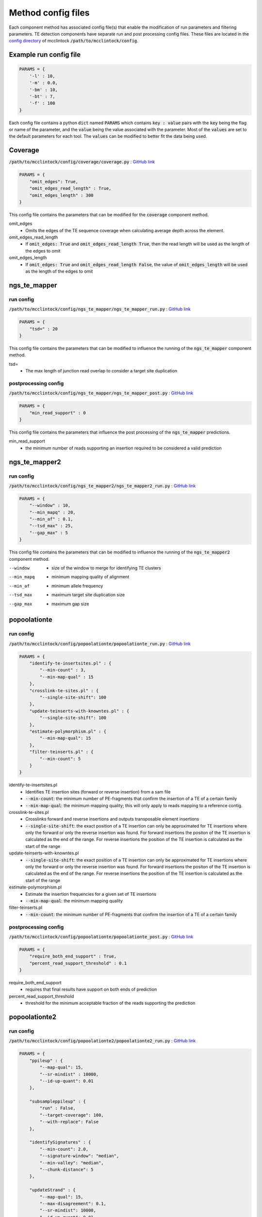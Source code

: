 
###################
Method config files
###################

Each component method has associated config file(s) that enable the modification of run parameters and filtering parameters. TE detection components have separate run and post processing config files. These files are located in the `config directory <https://github.com/bergmanlab/mcclintock/tree/master/config>`_ of mcclintock :code:`/path/to/mcclintock/config`.

***********************
Example run config file
***********************
.. code:: python

    PARAMS = {
        '-l' : 10,
        '-m' : 0.0,
        '-bm' : 10,
        '-bt' : 7,
        '-f' : 100
    }

Each config file contains a python :code:`dict` named :code:`PARAMS` which contains :code:`key : value` pairs with the :code:`key` being the flag or name of the parameter, and the :code:`value` being the value associated with the parameter. Most of the :code:`values` are set to the default parameters for each tool. The :code:`values` can be modified to better fit the data being used.

********
Coverage
********
:code:`/path/to/mcclintock/config/coverage/coverage.py` : `GitHub link <https://github.com/bergmanlab/mcclintock/blob/master/config/coverage/coverage.py>`_

.. code:: python

    PARAMS = {
        "omit_edges": True,
        "omit_edges_read_length" : True,
        "omit_edges_length" : 300
    }

This config file contains the parameters that can be modified for the :code:`coverage` component method.

omit_edges
  * Omits the edges of the TE sequence coverage when calculating average depth across the element.

omit_edges_read_length
  * If :code:`omit_edges: True` and :code:`omit_edges_read_length True`, then the read length will be used as the length of the edges to omit

omit_edges_length
  * If :code:`omit_edges: True` and :code:`omit_edges_read_length False`, the value of :code:`omit_edges_length` will be used as the length of the edges to omit

*************
ngs_te_mapper
*************

run config
==========
:code:`/path/to/mcclintock/config/ngs_te_mapper/ngs_te_mapper_run.py` : `GitHub link <https://github.com/bergmanlab/mcclintock/blob/master/config/ngs_te_mapper/ngs_te_mapper_run.py>`_

.. code:: python

    PARAMS = {
        "tsd=" : 20
    }

This config file contains the parameters that can be modified to influence the running of the :code:`ngs_te_mapper` component method.

tsd=
  * The max length of junction read overlap to consider a target site duplication

postprocessing config
=====================
:code:`/path/to/mcclintock/config/ngs_te_mapper/ngs_te_mapper_post.py` : `GitHub link <https://github.com/bergmanlab/mcclintock/blob/master/config/ngs_te_mapper/ngs_te_mapper_post.py>`_

.. code:: python

    PARAMS = {
        "min_read_support" : 0
    }

This config file contains the parameters that influence the post processing of the :code:`ngs_te_mapper` predictions.

min_read_support
  * the minimum number of reads supporting an insertion required to be considered a valid prediction


**************
ngs_te_mapper2
**************

run config
==========
:code:`/path/to/mcclintock/config/ngs_te_mapper2/ngs_te_mapper2_run.py` : `GitHub link <https://github.com/bergmanlab/mcclintock/blob/master/config/ngs_te_mapper2/ngs_te_mapper2_run.py>`_

.. code:: python

  PARAMS = {
      "--window" : 10,
      "--min_mapq" : 20,
      "--min_af" : 0.1,
      "--tsd_max" : 25,
      "--gap_max" : 5
  }

This config file contains the parameters that can be modified to influence the running of the :code:`ngs_te_mapper2` component method.

--window
  * size of the window to merge for identifying TE clusters

--min_mapq
  * minimum mapping quality of alignment

--min_af
  * minimum allele frequency

--tsd_max
  * maximum target site duplication size

--gap_max
  * maximum gap size

*************
popoolationte
*************

run config
==========
:code:`/path/to/mcclintock/config/popoolationte/popoolationte_run.py` : `GitHub link <https://github.com/bergmanlab/mcclintock/blob/master/config/popoolationte/popoolationte_run.py>`_

.. code:: python

  PARAMS = {
      "identify-te-insertsites.pl" : {
          "--min-count" : 3,
          "--min-map-qual" : 15
      },
      "crosslink-te-sites.pl" : {
          "--single-site-shift": 100
      },
      "update-teinserts-with-knowntes.pl" : {
          "--single-site-shift": 100
      },
      "estimate-polymorphism.pl" : {
          "--min-map-qual": 15
      },
      "filter-teinserts.pl" : {
          "--min-count": 5
      }
  }

identify-te-insertsites.pl
  * Identifies TE insertion sites (forward or reverse insertion) from a sam file
  * :code:`--min-count`: the minimum number of PE-fragments that confirm the insertion of a TE of a certain family
  * :code:`--min-map-qual`: the minimum mapping quality; this will only apply to reads mapping to a reference contig.

crosslink-te-sites.pl
  * Crosslinks forward and reverse insertions and outputs transposable element insertions
  * :code:`--single-site-shift`: the exact position of a TE insertion can only be approximated for TE insertions where only the forward or only the reverse insertion was found. For forward insertions the positon of the TE insertion is calculated as the end of the range. For reverse insertions the position of the TE insertion is calculated as the start of the range

update-teinserts-with-knowntes.pl
  * :code:`--single-site-shift`: the exact position of a TE insertion can only be approximated for TE insertions where only the forward or only the reverse insertion was found. For forward insertions the positon of the TE insertion is calculated as the end of the range. For reverse insertions the position of the TE insertion is calculated as the start of the range

estimate-polymorphism.pl
  * Estimate the insertion frequencies for a given set of TE insertions
  * :code:`--min-map-qual`: the minimum mapping quality

filter-teinserts.pl
  * :code:`--min-count`: the minimum number of PE-fragments that confirm the insertion of a TE of a certain family

postprocessing config
=====================
:code:`/path/to/mcclintock/config/popoolationte/popoolationte_post.py` : `GitHub link <https://github.com/bergmanlab/mcclintock/blob/master/config/popoolationte/popoolationte_post.py>`_

.. code:: python

  PARAMS = {
      "require_both_end_support" : True,
      "percent_read_support_threshold" : 0.1
  }

require_both_end_support
  * requires that final results have support on both ends of prediction

percent_read_support_threshold
  * threshold for the minimum acceptable fraction of the reads supporting the prediction


**************
popoolationte2
**************

run config
==========
:code:`/path/to/mcclintock/config/popoolationte2/popoolationte2_run.py` : `GitHub link <https://github.com/bergmanlab/mcclintock/blob/master/config/popoolationte2/popoolationte2_run.py>`_

.. code:: python

  PARAMS = {
      "ppileup" : {
          "--map-qual": 15,
          "--sr-mindist" : 10000,
          "--id-up-quant": 0.01
      },

      "subsampleppileup" : {
          "run" : False,
          "--target-coverage": 100,
          "--with-replace": False
      },

      "identifySignatures" : {
          "--min-count": 2.0,
          "--signature-window": "median",
          "--min-valley": "median",
          "--chunk-distance": 5
      },

      "updateStrand" : {
          "--map-qual": 15,
          "--max-disagreement": 0.1,
          "--sr-mindist": 10000,
          "--id-up-quant": 0.01
      },

      "pairupSignatures" : {
          "--min-distance": -100,
          "--max-distance": 500,
          "--max-freq-diff": 1.0
      }

  }

ppileup
  * create a physical pileup file from one or multiple bam files
  * :code:`--map-qual`: minimum mapping quality
  * :code:`--sr-mindist`: minimum inner distance for structural rearrangements
  * :code:`--id-up-quant`: paired end fragments with an insert size in the upper quantile will be ignored

subsampleppileup
  * subsample a ppileup file to uniform coverage
  * :code:`run`: The subsampleppileup step is optional. Set this option to :code:`True` if you wish to perform this step
  * :code:`--target-coverage`: the target coverage of the output file
  * :code:`--with-replace`: use sampling with replacement instead of without replacement

identifySignatures
  * identify signatures of TE insertions
  * :code:`--min-count`: the minimum count of a TE insertion
  * :code:`--signature-window`: the window size of the signatures of TE insertions. options:  :code:`median`, :code:`fixNNNN`, :code:`minimumSampleMedian`, :code:`maximumSampleMedian`
  * :code:`min-valley`: the minimum size of the valley between two consecutive signatures of the same family. options:  :code:`median`, :code:`fixNNNN`, :code:`minimumSampleMedian`, :code:`maximumSampleMedian`
  * :code:`--chunk-distance`: minimum distance between chromosomal chunks in multiples of :code:`--min-valley`

updateStrand
  * estimate the strand of TEs for signatures of TE insertions
  * :code:`--map-qual`: minimum mapping quality
  * :code:`--max-disagreement`: the maximum disagreement for the strand of the TE insertion in fraction of reads
  * :code:`--sr-mindist`: minimum inner distance for structural rearrangements
  * :code:`--id-up-quant`: paired end fragments with an insert size in the upper quantile will be ignored

pairupSignatures
  * pairs up signatures of TE insertions and yields TE insertions
  * :code:`--min-distance`: the minimum distance between signatures
  * :code:`--max-distance`: the maximum distance between signatures
  * :code:`--max-freq-diff`: the maximum frequency difference between signatures


postprocessing config
=====================
:code:`/path/to/mcclintock/config/popoolationte2/popoolationte2_post.py` : `GitHub link <https://github.com/bergmanlab/mcclintock/blob/master/config/popoolationte2/popoolationte2_post.py>`_

.. code:: python

  PARAMS = {
      "require_both_end_support" : True,
      "frequency_threshold" : 0.1
  }

require_both_end_support
  * require that the TE prediction have support from both junctions

frequency_threshold
  * threshold for the minimum acceptable (average physical coverage supporting the insertion of the given TE) / (average physical coverage)


********
relocate
********

run config
==========
:code:`/path/to/mcclintock/config/relocate/relocate_run.py` : `GitHub link <https://github.com/bergmanlab/mcclintock/blob/master/config/relocate/relocate_run.py>`_

.. code:: python

  PARAMS = {
      '-l' : 10,
      '-m' : 0.0,
      '-bm' : 10,
      '-bt' : 7,
      '-f' : 100
  }

-l
  * len cutoff for the TE trimmed reads to be aligned

-m
  * mismatch allowance for alignment to TE

-bm
  * blat minScore value, used by blat in the comparison of reads to TE sequence

-bt
  * blat tileSize value, used by blat in the comparison of reads to TE sequence

-f
  * length of the sequence flanking the found insertion to be returned. This sequence is taken from the reference genome


postprocessing config
=====================
:code:`/path/to/mcclintock/config/relocate/relocate_post.py` : `GitHub link <https://github.com/bergmanlab/mcclintock/blob/master/config/relocate/relocate_post.py>`_

.. code:: python

  PARAMS = {
      "ref_left_threshold" : 0,
      "ref_right_threshold" : 0,
      "nonref_left_threshold" : 0,
      "nonref_right_threshold" : 0
  }

ref_left_threshold
  * minimum number of left flanking reads for a reference prediction.

ref_right_threshold
  * minimum number of right flanking reads for a reference prediction.

nonref_left_threshold
  * minimum number of left flanking reads for a non-reference prediction.

nonref_right_threshold
  * minimum number of right flanking reads for a non-reference prediction.


*********
relocate2
*********

run config
==========
:code:`/path/to/mcclintock/config/relocate2/relocate2_run.py` : `GitHub link <https://github.com/bergmanlab/mcclintock/blob/master/config/relocate2/relocate2_run.py>`_

.. code:: python

  PARAMS = {
      '--aligner' : "blat",
      '--len_cut_match' : 10,
      '--len_cut_trim' : 10,
      '--mismatch' : 2,
      '--mismatch_junction' : 2
  }

--aligner
  * aligner used to map reads to repeat elements

--len_cut_match
  * length cutoff threshold for match between reads and repeat elements. Large value will lead to less sensitive but more accuracy

--len_cut_trim
  * length cutoff threshold for trimed reads after trimming repeat sequence from reads. Large value will lead to less sensitive but more accuracy

--mismatch
  * Number of mismatches allowed for matches between reads and repeat elements

--mismatch_junction
  * Number of mismatches allowed for matches between junction reads and repeat elements


postprocessing config
=====================
:code:`/path/to/mcclintock/config/relocate2/relocate2_post.py` : `GitHub link <https://github.com/bergmanlab/mcclintock/blob/master/config/relocate2/relocate2_post.py>`_

.. code:: python

  PARAMS = {
      "ref_left_support_threshold" : 0,
      "ref_right_support_threshold" : 0,
      "ref_left_junction_threshold" : 0,
      "ref_right_junction_threshold" : 0,

      "nonref_left_support_threshold" : 0,
      "nonref_right_support_threshold" : 0,
      "nonref_left_junction_threshold" : 0,
      "nonref_right_junction_threshold" : 0
  }

ref_left_support_threshold
  * Minimum number of reads not covering the junction of TE insertion, but supporting TE insertion by paired-end reads on left side/downstream of a reference prediction

ref_right_support_threshold
  * Minimum number of reads not covering the junction of TE insertion, but supporting TE insertion by paired-end reads on right side/downstream of a reference prediction

ref_left_junction_threshold
  * Minimum number of reads covering the junction of TE insertion on left side/upstream of a reference prediction

ref_right_junction_threshold
  * Minimum number of reads covering the junction of TE insertion on right side/downstream of a reference prediction

nonref_left_support_threshold
  * Minimum number of reads not covering the junction of TE insertion, but supporting TE insertion by paired-end reads on left side/downstream of a non-reference prediction

nonref_right_support_threshold
  * Minimum number of reads not covering the junction of TE insertion, but supporting TE insertion by paired-end reads on right side/downstream of a non-reference prediction

nonref_left_junction_threshold
  * Minimum number of reads covering the junction of TE insertion on left side/upstream of a non-reference prediction

nonref_right_junction_threshold
  * Minimum number of reads covering the junction of TE insertion on right side/downstream of a non-reference prediction


********
retroseq
********

run config
==========
:code:`/path/to/mcclintock/config/retroseq/retroseq_run.py` : `GitHub link <https://github.com/bergmanlab/mcclintock/blob/master/config/retroseq/retroseq_run.py>`_

.. code:: python

  PARAMS = {
      "-depth" : 200,
      "-reads" : 10,
      "-q": 20
  }

-depth
  * Max average depth of a region to be considered for calling

-reads
  * Minimum number of reads required to make a call

-q
  * Minimum mapping quality for a read mate that anchors the insertion call


postprocessing config
=====================
:code:`/path/to/mcclintock/config/retroseq/retroseq_post.py` : `GitHub link <https://github.com/bergmanlab/mcclintock/blob/master/config/retroseq/retroseq_post.py>`_

.. code:: python

  PARAMS = {
      "read_support_threshold" : 0,
      "breakpoint_confidence_threshold" : 6
  }

read_support_threshold
  * Minimum number of correctly mapped read pairs spanning breakpoint for predictions

breakpoint_confidence_threshold
  * Minimum FL tag for predictions. The FL tag ranges from 1-8 and gives information on the breakpoint with 8 being the most confident calls and lower values indicating calls that don’t meet the breakpoint criteria for reasons such as lack of 5’ or 3’ reads


*******
tebreak
*******

run config
==========
:code:`/path/to/mcclintock/config/tebreak/tebreak_run.py` : `GitHub link <https://github.com/bergmanlab/mcclintock/blob/master/config/tebreak/tebreak_run.py>`_

.. code:: python

  PARAMS = {
      "--minMWP": "0.01",
      "--min_minclip" : "3",
      "--min_maxclip" : "10",
      "--min_sr_per_break" : "1",
      "--min_consensus_score" : "0.9",
      "--min_chr_len" : "0",
      "--max_ins_reads" : "1000",
      "--min_split_reads" : "4",
      "--min_prox_mapq" : "10",
      "--max_N_consensus" : "4",
      "--max_disc_fetch" : "50",
      "--min_disc_reads" : "4",
      "--sr_density" : "2.0",
      "--min_ins_match" : "0.90",
      "--min_ref_match" : "0.98",
      "--min_cons_len" : "250",
      "--keep_all_tmp_bams" : False,
      "--skip_final_filter" : False,
      "--debug": False
  }

--minMWP
  * minimum Mann-Whitney P-value for split qualities

--min_minclip
  * min. shortest clipped bases per cluster

--min_maxclip
  * min. longest clipped bases per cluster

--min_sr_per_break
  * minimum split reads per breakend

--min_consensus_score
  * quality of consensus alignment

--min_chr_len
  * minimum chromosome length to consider in discordant site search

--max_ins_reads
  * maximum number of reads to use per insertion call

--min_split_reads
  * minimum total split reads per insertion call

--min_prox_mapq
  * minimum map quality for proximal subread

--max_N_consensus
  * exclude breakend seqs with > this number of N bases

--max_disc_fetch
  * maximum number of discordant reads to fetch per insertion site per BAM

--min_disc_reads
  * if using -d/--disco_target, minimum number of discordant reads to trigger a call

--sr_density
  * maximum split read density in chunk

--min_ins_match
  * (output) minumum match to insertion library

--min_ref_match
  * (output) minimum match to reference genome

--min_cons_len
  * (output) min total consensus length

--keep_all_tmp_bams
  * leave ALL temporary BAMs

--skip_final_filter
  * do not apply final filters or fix for orientation

--debug
  * run in debug mode

postprocessing config
=====================
:code:`/path/to/mcclintock/config/tebreak/tebreak_post.py` : `GitHub link <https://github.com/bergmanlab/mcclintock/blob/master/config/tebreak/tebreak_post.py>`_

.. code:: python

  MIN_5P_ELT_MATCH = 0.0
  MIN_3P_ELT_MATCH = 0.0
  MIN_5P_GENOME_MATCH = 0.0
  MIN_3P_GENOME_MATCH = 0.0
  MIN_SPLIT_READS_5P = 0
  MIN_SPLIT_READS_3P = 0
  MIN_REMAPPED_DISCORDANT = 0
  MIN_REMAP_DISC_FRACTION = 0.0
  MIN_REMAPPED_SPLITREADS = 0
  MIN_REMAP_SPLIT_FRACTION = 0.0

MIN_5P_ELT_MATCH
  * Minimum fraction of bases matched to reference for inserted sequence on insertion seqment of 5' supporting contig

MIN_3P_ELT_MATCH
  * Minimum fraction of bases matched to reference for inserted sequence on insertion seqment of 3' supporting contig

MIN_5P_GENOME_MATCH
  * Minimum fraction of bases matched to reference genome on genomic segment of 5' supporting contig

MIN_3P_GENOME_MATCH
  * Minimum fraction of bases matched to reference genome on genomic segment of 3' supporting contig

MIN_SPLIT_READS_5P
  * Minimum number of split reads supporting 5' end of the insertion

MIN_SPLIT_READS_3P
  * Minimum number of split reads supporting 3' end of the insertion

MIN_REMAPPED_DISCORDANT
  * Minimum number of discordant read ends re-mappable to insertion reference sequence

MIN_REMAP_DISC_FRACTION
  * Minimum proportion of remapped discordant reads mapping to the reference insertion sequence

MIN_REMAPPED_SPLITREADS
  * Minimum number of split reads re-mappable to insertion reference sequence

MIN_REMAP_SPLIT_FRACTION
  * Minimum proportion of remapped split reads mapping to the reference insertion sequence

******
teflon
******

run config
==========
:code:`/path/to/mcclintock/config/teflon/teflon_run.py` : `GitHub link <https://github.com/bergmanlab/mcclintock/blob/master/config/teflon/teflon_run.py>`_

.. code:: python

  PARAMS = {
      "-q": 20,
      "-sd" : None,
      "-cov" : None,
      "-n1" : 1,
      "-n2" : 1,
      "-lt" : 1,
      "-ht" : None
  }

-q
  * Map quality threshold. Mapped reads with map qualities lower than this number will be discarded

-sd
  * Insert size standard deviation. Used to manually override the insert size StdDev identified by samtools stat (check this number in the generated stats.txt file to ensure it seems more or less correct based on knowledge of sequencing library!)
  * Set to :code:`None` if you want this value to be calculated by TEFLoN

-cov
  * Coverage override. Used to manually override the coverage estimate if you get the error: :code:`Warning: coverage could not be estimated`

-n1
  * TEs must be supported by >= n reads in at least one sample

-n2
  * TEs must be supported by >= n reads summed across all samples

-lt
  * sites genotyped as -9 if adjusted read counts lower than this threshold

-ht
  * sites genotyped as -9 if adjusted read counts higher than this threshold
  * Set to :code:`None` if you want this value to be calculated by TEFLoN


postprocessing config
=====================
:code:`/path/to/mcclintock/config/teflon/teflon_post.py` : `GitHub link <https://github.com/bergmanlab/mcclintock/blob/master/config/teflon/teflon_post.py>`_

.. code:: python

  PARAMS = {
      "min_presence_reads" : 3,
      "max_absence_reads" : None,
      "min_presence_fraction" : 0.1,
      "require_tsd" : True,
      "require_both_breakpoints" : True

  }

min_presence_reads
  * Minimum number of reads supporting the presence of the insertion

max_absence_reads
  * Maximum number of reads that support the absence of the insertion

min_presence_fraction
  * The minimum fraction of reads supporting the presence of the insertion. presence/(absence+presence)

require_tsd
  * If :code:`True`, non-ref predictions must have a target site duplication

require_both_breakpoints
  * If :code:`True`, non-ref predictions must have both breakpoints predicted


*********
te-locate
*********

run config
==========
:code:`/path/to/mcclintock/config/telocate/telocate_run.py` : `GitHub link <https://github.com/bergmanlab/mcclintock/blob/master/config/telocate/telocate_run.py>`_

.. code:: python

  PARAMS = {
      "max_mem" : 4,
      "min_distance" : 5,
      "min_support_reads" : 3,
      "min_support_individuals" : 1
  }

max_mem
  * Max memory to use (GB)

min_distance
  * resolution for the loci, if a supporting read-pair is found in a distance up to this value it is counted for the same event. Multiplied by median insert size.

min_support_reads
  * only events supported by this number of reads in all accessions are kept

min_support_individuals
  * only events supported in this number of individuals are kept.

postprocessing config
=====================
:code:`/path/to/mcclintock/config/telocate/telocate_post.py` : `GitHub link <https://github.com/bergmanlab/mcclintock/blob/master/config/telocate/telocate_post.py>`_

.. code:: python

  PARAMS = {
      "read_pair_support_threshold" : 0
  }

read_pair_support_threshold
  * Minimum number of read pairs supporting a prediction

****
temp
****

run config
==========
:code:`/path/to/mcclintock/config/temp/temp_run.py` : `GitHub link <https://github.com/bergmanlab/mcclintock/blob/master/config/temp/temp_run.py>`_

.. code:: python

  PARAMS = {
      '-x' : 30,
      '-m' : 1
  }

-x
  * The minimum score difference between the best hit and the second best hit for considering a read as uniquely mapped. For BWA mem.

-m
  * Number of mismatch allowed when mapping to TE concensus sequences.


postprocessing config
=====================
:code:`/path/to/mcclintock/config/temp/temp_post.py` : `GitHub link <https://github.com/bergmanlab/mcclintock/blob/master/config/temp/temp_post.py>`_

.. code:: python

  PARAMS = {
      "acceptable_insertion_support_classes" : ["1p1"],
      "frequency_threshold" : 0.1
  }

acceptable_insertion_support_classes
  * valid options: :code:`1p1`, :code:`2p`, :code:`singleton`
  * The class of the insertions that are acceptable for final predictions. 
  * :code:`1p1` means that the detected insertion is supported by reads at both sides. 
  * :code:`2p` means the detected insertion is supported by more than 1 read at only 1 side. 
  * :code:`singleton` means the detected insertion is supported by only 1 read at 1 side.

frequency_threshold
  * minimum frequency of the inserted transposon


*****
temp2
*****

run config
==========
:code:`/path/to/mcclintock/config/temp2/temp2_run.py` : `GitHub link <https://github.com/bergmanlab/mcclintock/blob/master/config/temp2/temp2_run.py>`_

.. code:: python

  PARAMS ={
      "insertion" : {
          "-M" : 2,
          "-m" : 5,
          "-U" : 0.8,
          "-N" : 300,
          "-T" : False,
          "-L" : False,
          "-S" : False
      },

      "absence" : {
          "-x" : 0
      }
  }

insertion
  * :code:`-M` : Percentage of mismatch allowed when anchor to genome.
  * :code:`-m` : Percentage of mismatch allowed when mapping to TEs.
  * :code:`-U` : The ratio between the second best alignment and the best alignment to judge if a read is uniquely mapped.
  * :code:`-N` : window size (+-n) for filtering insertions overlapping reference insertions.
  * :code:`-T` : Set this parameter to :code:`True` to allow truncated de novo insertions.
  * :code:`-L` : Set this parameter to :code:`True` to use a looser criteria to filter reference annotated copy overlapped insertions.
  * :code:`-S` : Set this parameter to :code:`True` to skip insertion length checking; Default is to remove those insertions that are not full length of shorter than 500bp.

absence
  * :code:`-x` : The minimum score difference between the best hit and the second best hit for considering a read as uniquely mapped. For BWA MEM.


postprocessing config
=====================
:code:`/path/to/mcclintock/config/temp2/temp2_post.py` : `GitHub link <https://github.com/bergmanlab/mcclintock/blob/master/config/temp2/temp2_post.py>`_

.. code:: python

  PARAMS = {
      "acceptable_insertion_support_classes" : ["1p1"],
      "frequency_threshold" : 0.1
  }

acceptable_insertion_support_classes
  * valid options: :code:`1p1`, :code:`2p`, :code:`singleton`
  * The class of the insertions that are acceptable for final predictions. 
  * :code:`1p1` means that the detected insertion is supported by reads at both sides. 
  * :code:`2p` means the detected insertion is supported by more than 1 read at only 1 side. 
  * :code:`singleton` means the detected insertion is supported by only 1 read at 1 side.

frequency_threshold
  * minimum frequency of the inserted transposon. It generally means what fraction of sequenced genome present this insertion.


**********
trimgalore
**********

:code:`/path/to/mcclintock/config/trimgalore/trimgalore.py` : `GitHub link <https://github.com/bergmanlab/mcclintock/blob/master/config/trimgalore/trimgalore.py>`_

.. code:: python

  PARAMS = {
      "single_end": {
          "--fastqc": True,
      },

      "paired_end": {
          "--fastqc": True,
          "--paired": True
      }
  }

single_end
  * :code:`--fastqc`: Set to true to run fastqc when using single end data

paired_end
  * :code:`--fastqc`: Set to true to run fastqc when using paired end data
  * :code:`--paired`: Run trimgalore using length trimming of quality/adapter/RRBS trimmed reads for paired-end data